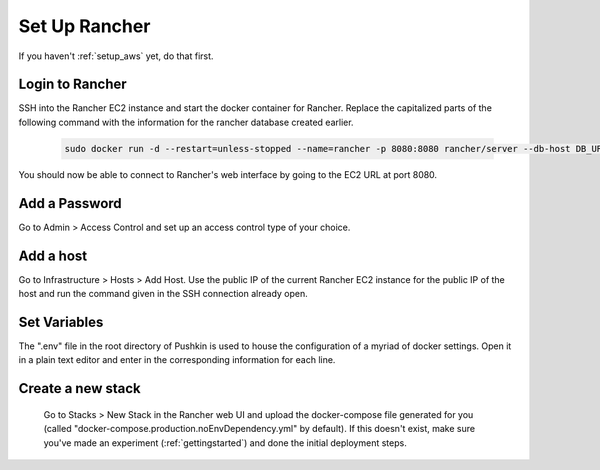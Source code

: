 .. _setup_rancher:

Set Up Rancher
==================

If you haven't :ref:`setup_aws` yet, do that first.

Login to Rancher
-------------------------------------

SSH into the Rancher EC2 instance and start the docker container for Rancher. Replace the capitalized parts of the following command with the information for the rancher database created earlier.

  .. code-block:: bash

    sudo docker run -d --restart=unless-stopped --name=rancher -p 8080:8080 rancher/server --db-host DB_URL --db-port 3306 --db-user DB_USER --db-pass DB_PASSWORD --db-name DB_NAME

You should now be able to connect to Rancher's web interface by going to the EC2 URL at port 8080.

Add a Password
-------------------------------------

Go to Admin > Access Control and set up an access control type of your choice.

Add a host
-------------------------------------

Go to Infrastructure > Hosts > Add Host. Use the public IP of the current Rancher EC2 instance for the public IP of the host and run the command given in the SSH connection already open.

Set Variables
-------------------------------------

The ".env" file in the root directory of Pushkin is used to house the configuration of a myriad of docker settings. Open it in a plain text editor and enter in the corresponding information for each line.

Create a new stack
-------------------------------------

  Go to Stacks > New Stack in the Rancher web UI and upload the docker-compose file generated for you (called "docker-compose.production.noEnvDependency.yml" by default). If this doesn't exist, make sure you've made an experiment (:ref:`gettingstarted`) and done the initial deployment steps.

